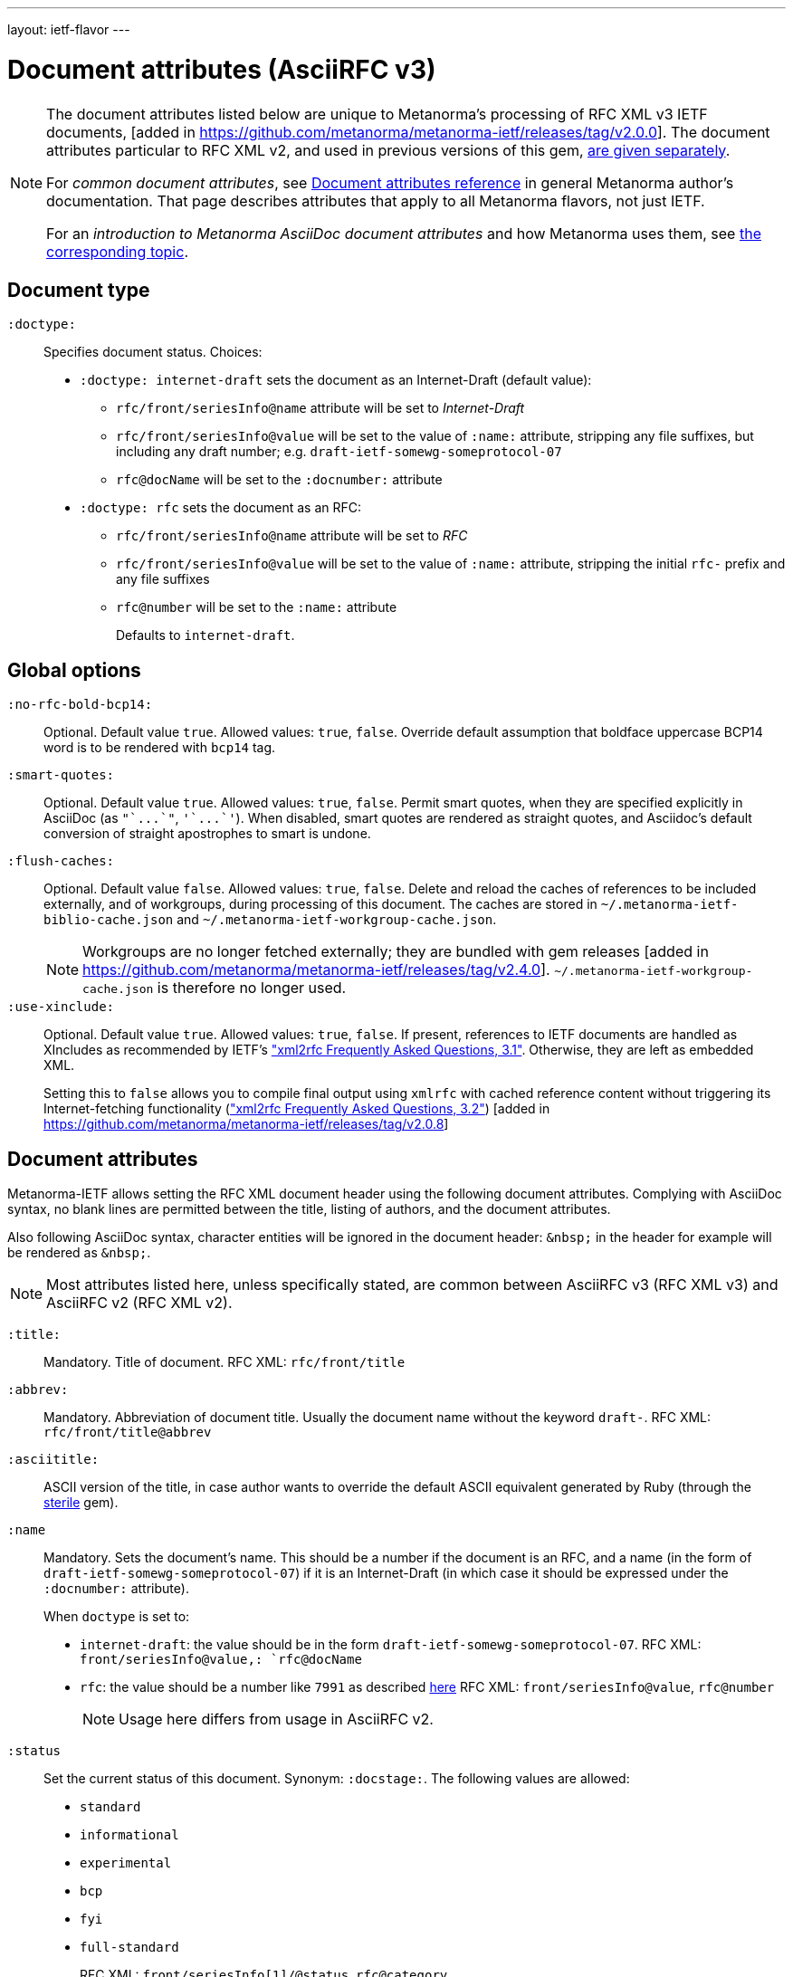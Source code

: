 ---
layout: ietf-flavor
---

= Document attributes (AsciiRFC v3)

[[note_general_doc_ref_doc_attrib_ietf]]
[NOTE]
====
The document attributes listed below are unique to Metanorma's
processing of RFC XML v3 IETF documents,
[added in https://github.com/metanorma/metanorma-ietf/releases/tag/v2.0.0].
The document attributes particular to RFC XML v2, and used in previous versions of
this gem, link:../document-attributes-v2[are given separately].

For _common document attributes_, see
link:/author/ref/document-attributes/[Document attributes reference] in
general Metanorma author's documentation. That page describes attributes
that apply to all Metanorma flavors, not just IETF.

For an _introduction to Metanorma AsciiDoc document attributes_ and how
Metanorma uses them, see link:/author/ref/document-attributes/[the corresponding topic].
====

== Document type

`:doctype:`::
Specifies document status. Choices:
+
* `:doctype: internet-draft` sets the document as an Internet-Draft (default value):
** `rfc/front/seriesInfo@name` attribute will be set to _Internet-Draft_
** `rfc/front/seriesInfo@value` will be set to the value of `:name:` attribute, stripping any file suffixes, but including any draft number; e.g. `draft-ietf-somewg-someprotocol-07`
** `rfc@docName` will be set to the `:docnumber:` attribute
* `:doctype: rfc` sets the document as an RFC:
** `rfc/front/seriesInfo@name` attribute will be set to _RFC_
** `rfc/front/seriesInfo@value` will be set to the value of `:name:` attribute, stripping the initial `rfc-` prefix and any file suffixes
** `rfc@number` will be set to the `:name:` attribute
+
Defaults to `internet-draft`.


== Global options

`:no-rfc-bold-bcp14:`::
Optional. Default value `true`. Allowed values: `true`, `false`.
Override default assumption that boldface uppercase BCP14 word is to be rendered with `bcp14` tag.

`:smart-quotes:`::
Optional. Default value `true`. Allowed values: `true`, `false`.
Permit smart quotes, when they are specified explicitly in AsciiDoc (as `pass:["`...`"]`, `pass:['`...`']`).
When disabled, smart quotes are rendered as straight quotes, and Asciidoc's default conversion
of straight apostrophes to smart is undone.

`:flush-caches:`::
Optional. Default value `false`. Allowed values: `true`, `false`.
Delete and reload the caches of references to be included externally, and of workgroups,
during processing of this document.
The caches are stored in `~/.metanorma-ietf-biblio-cache.json` and
`~/.metanorma-ietf-workgroup-cache.json`.
+
--
NOTE: Workgroups are no longer fetched externally; they are bundled with gem
releases [added in https://github.com/metanorma/metanorma-ietf/releases/tag/v2.4.0].
`~/.metanorma-ietf-workgroup-cache.json` is therefore no longer used.
--

`:use-xinclude:`::
Optional. Default value `true`. Allowed values: `true`, `false`.
If present, references to IETF documents are handled as XIncludes as
recommended by IETF's https://www.rfc-editor.org/materials/FAQ-xml2rfcv3.html["xml2rfc Frequently Asked Questions, 3.1"]. Otherwise, they are left as embedded XML. +
+
Setting this to `false` allows you to compile final output using `xmlrfc`
with cached reference content without triggering its Internet-fetching
functionality (https://www.rfc-editor.org/materials/FAQ-xml2rfcv3.html["xml2rfc Frequently Asked Questions, 3.2"]) [added in https://github.com/metanorma/metanorma-ietf/releases/tag/v2.0.8]


== Document attributes

Metanorma-IETF allows setting the RFC XML document header using the following
document attributes. Complying with AsciiDoc syntax, no blank lines are
permitted between the title, listing of authors, and the document attributes.

Also following AsciiDoc syntax, character entities will be ignored in the document
header: `\&nbsp;` in the header for example will be rendered as `&amp;nbsp;`.

NOTE: Most attributes listed here, unless specifically stated, are common between
AsciiRFC v3 (RFC XML v3) and AsciiRFC v2 (RFC XML v2).


`:title:`::
Mandatory. Title of document.
RFC XML: `rfc/front/title`

`:abbrev:`::
Mandatory. Abbreviation of document title. Usually the document name without
the keyword `draft-`.
RFC XML: `rfc/front/title@abbrev`

`:asciititle:`::
ASCII version of the title, in case author wants to override the default
ASCII equivalent generated by Ruby (through the https://github.com/pbhogan/sterile[sterile] gem).

`:name`::
Mandatory. Sets the document's name. This should be a number if
the document is an RFC, and a name (in the form of `draft-ietf-somewg-someprotocol-07`)
if it is an Internet-Draft (in which case it should be expressed under the `:docnumber:` attribute).
+
When `doctype` is set to:
+
* `internet-draft`: the value should be in the form `draft-ietf-somewg-someprotocol-07`.
RFC XML: `front/seriesInfo@value,: `rfc@docName`
* `rfc`: the value should be a number like `7991` as described
https://tools.ietf.org/html/rfc7991#section-2.47.6[here]
RFC XML: `front/seriesInfo@value`, `rfc@number`
+
NOTE: Usage here differs from usage in AsciiRFC v2.

`:status`::
Set the current status of this document. Synonym: `:docstage:`.
The following values are allowed:
+
* `standard`
* `informational`
* `experimental`
* `bcp`
* `fyi`
* `full-standard`
+
RFC XML: `front/seriesInfo[1]/@status`, `rfc@category`.
+
NOTE: Usage here differs from usage in AsciiRFC v2.

`:intended-series`::
Mandatory. Set the intended series of this document. Space delimited.
For Internet Drafts, this indicates the intended series once the document is published as an RFC.
For RFCs, this indicates the current status of the document. The following values are allowed:
+
* `standard` (I.-D. only)
* `informational`
* `experimental`
* `bcp` (I.-D. only)
* `bcp nnnn` (RFC only, where `nnnn` is the document number)
* `fyi` (I.-D. only)
* `fyi nnnn` (RFC only, where `nnnn` is the document number)
* `full-standard` (I.-D. only)
* `full-standard nnnn` (RFC only, where `nnnn` is the document number)
* `historic`
+
RFC XML: `front/seriesInfo[2]/@status`;
`front/seriesInfo[2]/@name = ""`;
`front/@category` (`exp` and `historic` only supported for Internet Drafts; document number not used).
+
NOTE: This differs from usage in AsciiRFC v2. Metanorma-IETF takes care of any needed
translation between the v2 vocabulary (e.g. `info`) and the v3 vocabulary
(e.g. `informational`).

`:submission-type`::
Set document submission type for this document. The following values are allowed:
+
* `IETF` (default)
* `independent`
* `IAB`
* `IRTF`
* `editorial`
+
RFC XML: `rfc@submissionType` and `rfc/front/seriesInfo@stream`.
+
NOTE: Usage here differs from usage in AsciiRFC v2.

`:ipr:`::
Mandatory. IP status of document. See
https://tools.ietf.org/html/rfc7991#section-2.45.5[here]. Defaults to
`trust200902`.
RFC XML: `rfc@ipr`.
+
NOTE: Usage here differs from usage in AsciiRFC v2.


`:ipr-extract:`::
Optional. Identifies a section that can be extracted from text. See
https://tools.ietf.org/html/rfc7991#section-2.45.6[here].
RFC XML: `rfc@iprExtract`.
+
NOTE: Usage here differs from usage in AsciiRFC v2.


`:obsoletes:`::
Optional. A comma-separated list of identifiers of standards that this
document obsoletes. If these are IETF documents, they must be identified
using Relaton conventions: `RFC 7991`, `IETF(draft-ietf-acvp-subsha)`.
Delimited by `comma + space`.
RFC XML: `rfc@obsoletes`

`:updates:`::
Optional. A comma-separated list of identifiers of standards that this
document updates. If these are IETF documents, they must be identified
using Relaton conventions: `RFC 7991`, `IETF(draft-ietf-acvp-subsha)`.
Delimited by `comma + space`.
RFC XML: `rfc@updates`

`:included-in:`::
(RFC only) ISSN for this RFC document. Identifiers expected to be in form of `urn:issn:`.
RFC XML: `front/link[@rel = 'item']/@href`.
+
NOTE: The odd selection of `:included-in:` is in fact the closest
match to the link type "item" used in RFC 7991.

`:described-by:`::
DOI for this RFC document. Identifiers expected to be in form
specified by https://tools.ietf.org/html/rfc7669[RFC7669].
RFC XML: `front/link[@rel = 'describedby']/@href`

`:derived-from:`::
(Final Draft) Internet-Draft submitted to become published RFC.
If these are IETF documents, they must be identified
with the URL of the Internet Draft on the IETF-controlled web site that retains
copies of Internet-Drafts.
RFC XML: `front/link[@rel = 'convertedFrom']/@href`

`:instance-of:`::
(Any status) URL for any alternate representation of this document.
RFC XML: `front/link[@rel = 'alternate']/@href` [added in https://github.com/metanorma/metanorma-ietf/releases/tag/v2.0.8]
+
NOTE: Formerly this was called `:equivalent:` and `:instance:`.

`:submission-type:`::
Optional. Document stream of document described in
https://tools.ietf.org/html/rfc7841[RFC7841].
Allowed values: `IETF` (default), `independent`, `IAB`, and `IRTF`.
RFC XML: `rfc@submissionType`

`:published-date:`::
Optional. Latest revision date of published document. Default value is current date.
Accepts ISO 8601 date. Also accepts `YYYY` year, and `YYYY[-]MM` year/month.
For consistency with AsciiDoc, `:revdate:` is given as
an ISO 8601 date; the converter breaks it down into day, month name and year.
RFC XML: `front/date@day`, `front/date@month`, `front/date@year`

`:circulated-date:`::
Optional. Latest revision date of draft document. (The two are not differentiated in
RFC XML; `:circulated-date:` is used if `:published-date:` is not available.)
Default value is current date.
Accepts ISO 8601 date. Also accepts `YYYY` year, and `YYYY[-]MM` year/month.
For consistency with AsciiDoc, `:revdate:` is given as
an ISO 8601 date; the converter breaks it down into day, month name and year.
RFC XML: `front/date@day`, `front/date@month`, `front/date@year`

`:area:`::
Optional. Comma delimited text on which IETF area this document relates to. Value should
"`be either the full name or the abbreviation of one of the IETF areas as
listed on <http://www.ietf.org/iesg/area.html>`". See
https://tools.ietf.org/html/rfc7991#section-2.4[here].
RFC XML: `front/area`

`:workgroup:`::
Optional. Comma delimited text on which IETF or IRTF workgroup or research group this
document originates from. See https://tools.ietf.org/html/rfc7991#section-2.65[here].
RFC XML: `front/workgroup`

`:keyword:`::
Optional. Comma delimited text for singular keywords used for RFC index and
metadata.
RFC XML: `front/keyword`

`:xml-lang:`::
Optional. Set the document language. By default this is `en`.
RFC XML: `rfc@xml:lang`

`:consensus:`::
Set document consensus for this document. The following values are allowed:
+
* `false`
* `true`
+
RFC XML: `rfc@consensus`


`:index-include:`::
Optional. Defaults to `true`. Values: `true` or `false`. Specifies whether
formatter should include an index in generated files. If the source file has no
`<iref>` elements, an index is never generated.
RFC XML: `rfc@indexInclude` +
+
NOTE: This attribute is new in AsciiRFC v3 (RFC XML v3).

`:sort-refs:`::
Optional. Defaults to `false`. Values: `true` or `false`. Specifies whether
the prep tool should sort references.
RFC XML: `rfc@sortRefs` +
+
NOTE: This attribute is new in AsciiRFC v3 (RFC XML v3).

`:sym-refs:`::
Optional. Defaults to `true`. Values: `true` or `false`. Specifies whether
formatter should use symbolic references (such as "`[RFC2119]`") or not
(such as "`[3]`").
RFC XML: `rfc@symRefs` +
+
NOTE: This attribute is new in AsciiRFC v3 (RFC XML v3).

`:toc-include:`::
Optional. Defaults to `true`. Values: `true` or `false`. Specifies whether
formatter should contain a table of contents.
RFC XML: `rfc@tocInclude`
+
NOTE: This attribute is new in AsciiRFC v3 (RFC XML v3).

`:toc-depth:`::
Determines the depth of the table-of-contents; e.g. a value of `3` means three levels of heading are included.
RFC XML: `rfc@tocDepth`
+
NOTE: This attribute is new in AsciiRFC v3 (RFC XML v3).

`:show-on-front-page:`::
Display organization of author on front page of IAB documents (default: `true`).
Introduced in Levkowetz' implementation notes.
RFC XML: `organization/@showOnFrontPage`, applied to all organizations
named in the document front matter.
+
NOTE: This attribute is new in AsciiRFC v3 (RFC XML v3).


[example]
.Example of document metadata for an IETF document
====
[source,asciidoc]
----
= The Holy Hand Grenade of Antioch
Arthur son of Uther Pendragon
:doctype: internet-draft
:submission-type: independent
:intended-series: informational
:docnumber: draft-camelot-holy-grenade-01
:status: informational
----
====


== Author attributes

As multiple authors can be specified, the document attribute to specify the
first author uses a unsuffixed attribute name `:role`, and the second author's
attributes onwards use a numeric suffix to identify the author: `:role_2`, `:role_3`, etc.

=== Name and affiliation

 `:fullname{_i}:`::
Optional. Author's full name. Can set here instead of document header's "`Author`" line.
RFC XML: `front/author@fullname`

`:initials{_i}:`::
Optional. Author's initials excluding surname.
RFC XML: `front/author@initials`

`:givenname{_i}:`::
Given names of Author. Not used directly in RFC XML, but initials can be derived from them
if not explicitly included.
RFC XML: `front/author@initials`

`:surname{_i}:`::
Optional. Author's last name. Can set here instead of document header's "`Author`" line.
RFC XML: `front/author@surname`

`:role{_i}:`::
Optional. Defaults to `author`. Possible values: `author`, `editor`. If `author` is supplied,
the attribute is not populated.
RFC XML: `front/author@role`

`:affiliation{_i}:`::
Optional. Defaults to `""`. Author's organization affiliation.
RFC XML: `front/author/organization`

`:affiliation_abbrev{_i}:`::
Optional. Defaults to `""`. Author's organization's abbreviation shown.
RFC XML: `front/author/organization@abbrev`

NOTE: You can provide organization information without providing name information
for an author.


=== Address

`:email{_i}:`::
Email of author.
RFC XML: `front/author/address/email`

`:fax{_i}:`::
Fax number of author. Deprecated in v3.
RFC XML: `front/author/address/facsimile`

`:contributor-uri{_i}:`::
URI of author.
RFC XML: `front/author/address/uri`

`:phone{_i}:`::
Author's phone number. Scheme-specific part of a `tel` URI (does not include
the prefix `tel:`).
See https://tools.ietf.org/html/rfc3966#section-3[RFC3966 `global-number-digits`].
RFC XML: `front/author/address/phone`

`:address{_i}:`::
Used to directly format postal addresses without regard
to the prior types. Multiple lines are given as separate lines, each ending with a space, then a plus symbol, then a backslash symbol (`" + \"`).
+
The `postal-line` attribute is mutually exclusive with the presence of `street`,
`city`, `region`, `country` and `code` attributes (which are not currently supported).
+
RFC XML: `front/author/address/postal/postalLine`
+
[source,asciidoc]
----
:address: Palace + \
Camel Lot 1 + \
UK
----

== Processing instructions for `xml2rfc`

The `xml2rfc` tool accepts processing instructions of the form `<?rfc keyword='value'?>`:
see https://xml2rfc.tools.ietf.org/authoring/README.html#processing.instructions .
(Of these, `sort-refs`, `sym-refs` and `toc-include` are also present in the
RFC XML v3 specification, as attributes of the
root `rfc` element: link:/author/ietf/ref/document-attributes[v3-specific document attributes].)

Those processing instructions which apply to the entire document can also be
specified in Metanorma-IETF as document attributes.

`:artworkdelimiter:`::
when producing `txt` or `nroff` files, use this string to delimit artwork

`:artworklines:`::
when producing txt or nroff files, add this many blank lines around artwork

`:authorship:`::
render author information

`:autobreaks:`::
automatically force page breaks to avoid widows and orphans (not perfect)

`:background:`::
when producing a HTML file, use this image

`:colonspace:`::
put two spaces instead of one after each colon ("`:`") in `txt` or `nroff` files

`:comments:`::
render `<cref>` information

// `:compact:`::
// when producing a txt/nroff file, try to conserve vertical whitespace (the default value is the current value of the rfcedstyle PI)

`:docmapping:`::
use hierarchical tags (e.g., `<h1>`, `<h2>`, etc.) for (sub)section titles

`:editing:`::
insert editing marks for ease of discussing draft versions

`:emoticonic:`::
automatically replaces input sequences such as \|*text\| by, e.g., <strong>text</strong> in html output

`:footer:`::
override the center footer string

`:header:`::
override the leftmost header string

`:inline:`::
if comments is "yes", then render comments inline; otherwise render them in an "Editorial Comments" section

`:iprnotified:`::
include predefined text from Section 10.4(d) of http://tools.ietf.org/html/rfc2026

`:linkmailto:`::
generate mailto: URL, as appropriate

`:linefile:`::
a string like `35:file.xml` or just `35` (file name then defaults to the containing file's real name or to the latest linefile specification that changed it) that will be used to override ``xml2rfc``'s reckoning of the current input position (right after this PI) for warning and error reporting purposes (line numbers are 1-based)

`:notedraftinprogress:`::
generates "`(work in progress)`", as appropriate

`:private:`::
produce a private memo rather than an RFC or Internet-Draft

`:refparent:`::
title of the top-level section containing all references

`:rfcedstyle:`::
attempt to closely follow finer details from the latest observable RFC-Editor style so as to minimize the probability of being sent back corrections after submission. +
+
This directive is a kludge whose exact behavior is likely to change on a regular basis to match the current flavor of the month; presently, it will: +
+
* capitalize the adjective "`This`" in automatically generated headings,
* use the variant "`acknowledgement`" spelling instead of Merriam Webster's main "`acknowledgment`" dictionary entry,
* use the "`eMail`" spelling instead of Knuth's more modern "`email`" spelling,
* only put one blank line instead of two before top sections,
* omit "`Intellectual Property and Copyright Statements`" and "`Author's Address`" from the table of content, and
* not limit the indentation to a maximum tag length in `<references>` sections.

// `:rfcprocack:`::
// if there already is an automatically generated Acknowledg(e)ment section, pluralize its title and add a short sentence acknowledging that `xml2rfc` was used in the document's production to process an input XML source file in RFC-2629 format

`:slides:`::
when producing a HTML file, produce multiple files for a slide show

`:strict:`::
try to enforce the ID-nits conventions and DTD validity

`:subcompact:`::
if compact is `yes`, then you can make things a little less compact by setting this to `no` (the default value is the current value of the compact PI)

`:text-list-symbols:`::
modify the list of symbols used (when generated text) for list `type="symbols"`. For example, specifying `abcde` will cause "`a`" to be used for 1st level, "`b`" for the 2nd level, etc, cycling back to the first character "`a`" at the 6th level. Specifying `o*` will cause the characters "`o`" and `"*"` to be alternated for each successive level.

`:toc-include:`::
(`toc`) generate a table-of-contents

`:tocappendix:`::
control whether the word "`Appendix`" appears in the table-of-contents

`:toc-depth:`::
if `:toc-include:` is `yes`, then this determines the depth of the table-of-contents; e.g. a value of `3` means three levels of heading are included

`:tocindent:`::
if `:toc-include:` is `yes`, then setting this to `yes` will indent subsections in the table-of-contents

`:tocnarrow:`::
affects horizontal spacing in the table-of-content

`:tocompact:`::
if `:toc-include:` is `yes`, then setting this to `no` will make it a little less compact

`:topblock:`::
put the famous header block on the first page

`:useobject:`::
when producing a HTML file, use the `<object>` html element with inner replacement content instead of the `<img>` HTML element, when a source XML element includes a `src` attribute

Exceptionally, `compact`, `toc-include`, `sym-refs`, `sort-refs` and `strict`
are is set by default to `yes`, `subcompact` to `no`, and `toc-depth` to `4`.


